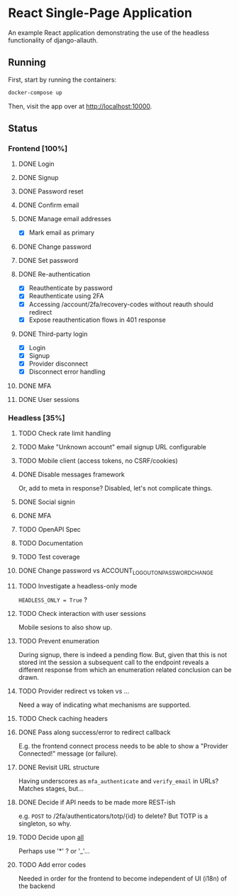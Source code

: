 * React Single-Page Application

An example React application demonstrating the use of the headless functionality
of django-allauth.

** Running

First, start by running the containers:

#+begin_src bash
  docker-compose up
#+end_src

Then, visit the app over at http://localhost:10000.


** Status

*** Frontend [100%]

**** DONE Login

**** DONE Signup

**** DONE Password reset

**** DONE Confirm email

**** DONE Manage email addresses

- [X] Mark email as primary

**** DONE Change password

**** DONE Set password

**** DONE Re-authentication
- [X] Reauthenticate by password
- [X] Reauthenticate using 2FA
- [X] Accessing /account/2fa/recovery-codes without reauth should redirect
- [X] Expose reauthentication flows in 401 response

**** DONE Third-party login
- [X] Login
- [X] Signup
- [X] Provider disconnect
- [X] Disconnect error handling

**** DONE MFA

**** DONE User sessions

*** Headless [35%]

**** TODO Check rate limit handling

**** TODO Make "Unknown account" email signup URL configurable

**** TODO Mobile client (access tokens, no CSRF/cookies)

**** DONE Disable messages framework
Or, add to meta in response?
Disabled, let's not complicate things.

**** DONE Social signin

**** DONE MFA

**** TODO OpenAPI Spec

**** TODO Documentation

**** TODO Test coverage

**** DONE Change password vs ACCOUNT_LOGOUT_ON_PASSWORD_CHANGE

**** TODO Investigate a headless-only mode
=HEADLESS_ONLY = True=  ?

**** TODO Check interaction with user sessions
Mobile sesions to also show up.

**** TODO Prevent enumeration
During signup, there is indeed a pending flow. But, given that this is not
stored int the session a subsequent call to the endpoint reveals a different
response from which an enumeration related conclusion can be drawn.

**** TODO Provider redirect vs token vs ...
Need a way of indicating what mechanisms are supported.

**** TODO Check caching headers

**** DONE Pass along success/error to redirect callback
E.g. the frontend connect process needs to be able to show a "Provider
Connected!" message (or failure).

**** DONE Revisit URL structure
Having underscores as =mfa_authenticate= and =verify_email= in URLs? Matches stages, but...

**** DONE Decide if API needs to be made more REST-ish
e.g. =POST= to /2fa/authenticators/totp/{id} to delete? But TOTP is a singleton, so why.

**** TODO Decide upon __all__
Perhaps use '*' ? or '_'...

**** TODO Add error codes
Needed in order for the frontend to become independent of UI (i18n) of the backend
